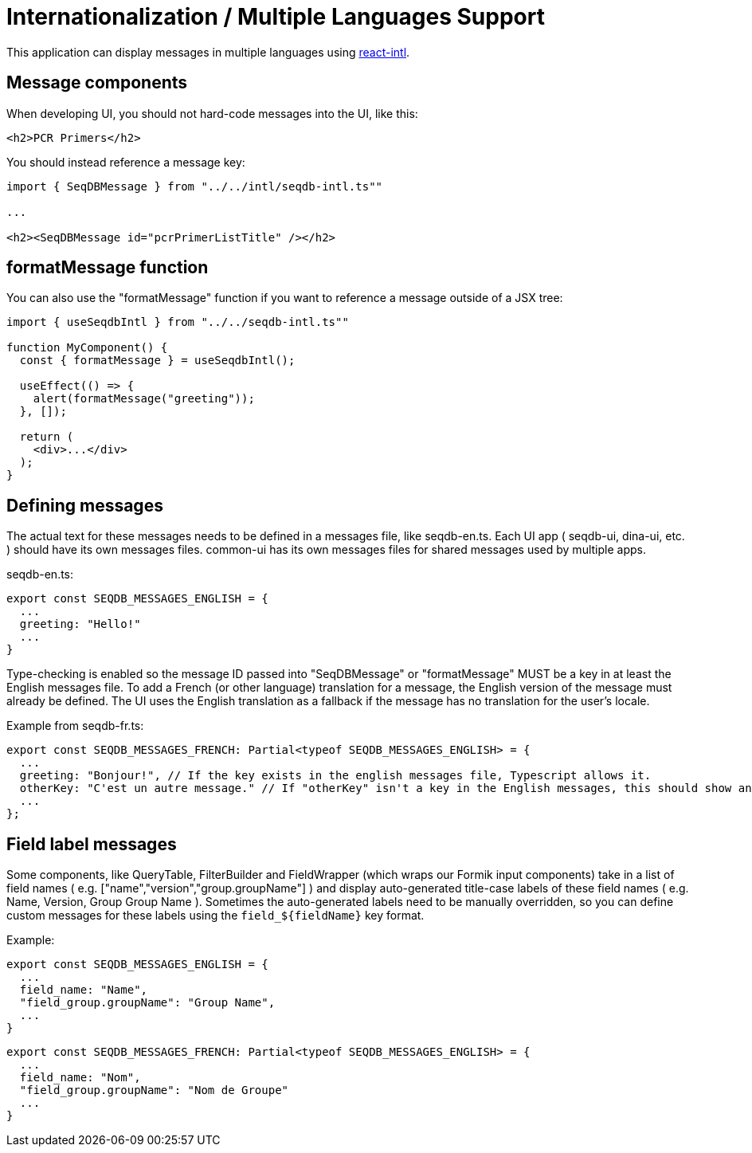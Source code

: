 = Internationalization / Multiple Languages Support

This application can display messages in multiple languages using
https://github.com/yahoo/react-intl[react-intl].

== Message components

When developing UI, you should not hard-code messages into the UI, like this:

[source,tsx]
----
<h2>PCR Primers</h2>
----

You should instead reference a message key:

[source,tsx]
----
import { SeqDBMessage } from "../../intl/seqdb-intl.ts""

...

<h2><SeqDBMessage id="pcrPrimerListTitle" /></h2>
----

== formatMessage function

You can also use the "formatMessage" function if you want to reference a message outside of a JSX tree:

[source,tsx]
----
import { useSeqdbIntl } from "../../seqdb-intl.ts""

function MyComponent() {
  const { formatMessage } = useSeqdbIntl();

  useEffect(() => {
    alert(formatMessage("greeting"));
  }, []);

  return (
    <div>...</div>
  );
}
----

== Defining messages

The actual text for these messages needs to be defined in a messages file, like seqdb-en.ts. Each UI app
( seqdb-ui, dina-ui, etc. ) should have its own messages files. common-ui has its own messages files
for shared messages used by multiple apps.

seqdb-en.ts:

[source,tsx]
----
export const SEQDB_MESSAGES_ENGLISH = {
  ...
  greeting: "Hello!"
  ...
}
----

Type-checking is enabled so the message ID passed into "SeqDBMessage" or "formatMessage" MUST be a key
in at least the English messages file. To add a French (or other language) translation
for a message, the English version of the message must already be defined. The UI uses the English
translation as a fallback if the message has no translation for the user's locale.

Example from seqdb-fr.ts:

[source,tsx]
----
export const SEQDB_MESSAGES_FRENCH: Partial<typeof SEQDB_MESSAGES_ENGLISH> = {
  ...
  greeting: "Bonjour!", // If the key exists in the english messages file, Typescript allows it.
  otherKey: "C'est un autre message." // If "otherKey" isn't a key in the English messages, this should show an error in your IDE.
  ...
};
----

== Field label messages

Some components, like QueryTable, FilterBuilder and FieldWrapper (which wraps our Formik input components)
take in a list of field names ( e.g. ["name","version","group.groupName"] ) and display auto-generated title-case
labels of these field names ( e.g. Name, Version, Group Group Name ). Sometimes the auto-generated labels need to
be manually overridden, so you can define custom messages for these labels using the `field_${fieldName}` key format.

Example:

[source,tsx]
----
export const SEQDB_MESSAGES_ENGLISH = {
  ...
  field_name: "Name",
  "field_group.groupName": "Group Name",
  ...
}
----

[source,tsx]
----
export const SEQDB_MESSAGES_FRENCH: Partial<typeof SEQDB_MESSAGES_ENGLISH> = {
  ...
  field_name: "Nom",
  "field_group.groupName": "Nom de Groupe"
  ...
}
----
